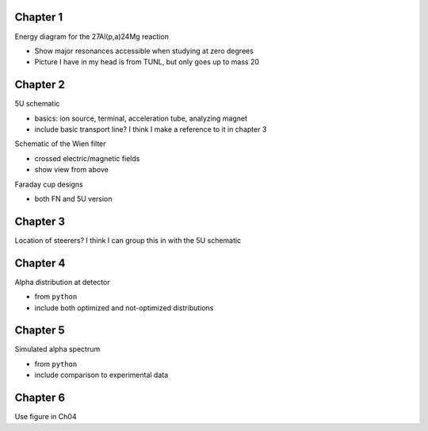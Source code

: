 Chapter 1
=========

Energy diagram for the 27Al(p,a)24Mg reaction

-   Show major resonances accessible when studying at zero degrees

-   Picture I have in my head is from TUNL, but only goes up to mass 20


Chapter 2
=========

5U schematic

-   basics: ion source, terminal, acceleration tube, analyzing magnet

-   include basic transport line? I think I make a reference to it in
    chapter 3

Schematic of the Wien filter

-   crossed electric/magnetic fields

-   show view from above

.. Locations of diagnostics within St. George
.. -   slits (S), faraday cups (FC), and quartz viewers (QV)
.. -   we have the STG schematic already, just need to edit the figure

Faraday cup designs

-   both FN and 5U version


Chapter 3
=========

Location of steerers? I think I can group this in with the 5U schematic

.. Completed 2018-08-21 (really shitty, but that's fine)

.. Beam divergence from quadrupole
.. -   changing focal position based on magnetic strength
.. Beam steering from misaligned Beam
.. -   beam looks to move left and right as field strength changed


Chapter 4
=========

Alpha distribution at detector

-   from ``python``

-   include both optimized and not-optimized distributions

.. Detector positions
.. -   Show strips, in-beam and below beam positions, basic


Chapter 5
=========

Simulated alpha spectrum

-   from ``python``

-   include comparison to experimental data


Chapter 6
=========

Use figure in Ch04

.. Si strip orientation
.. -   this could be handled by "Detector positions" figure in Ch04?
.. -   Yes, let's just use that figure.
